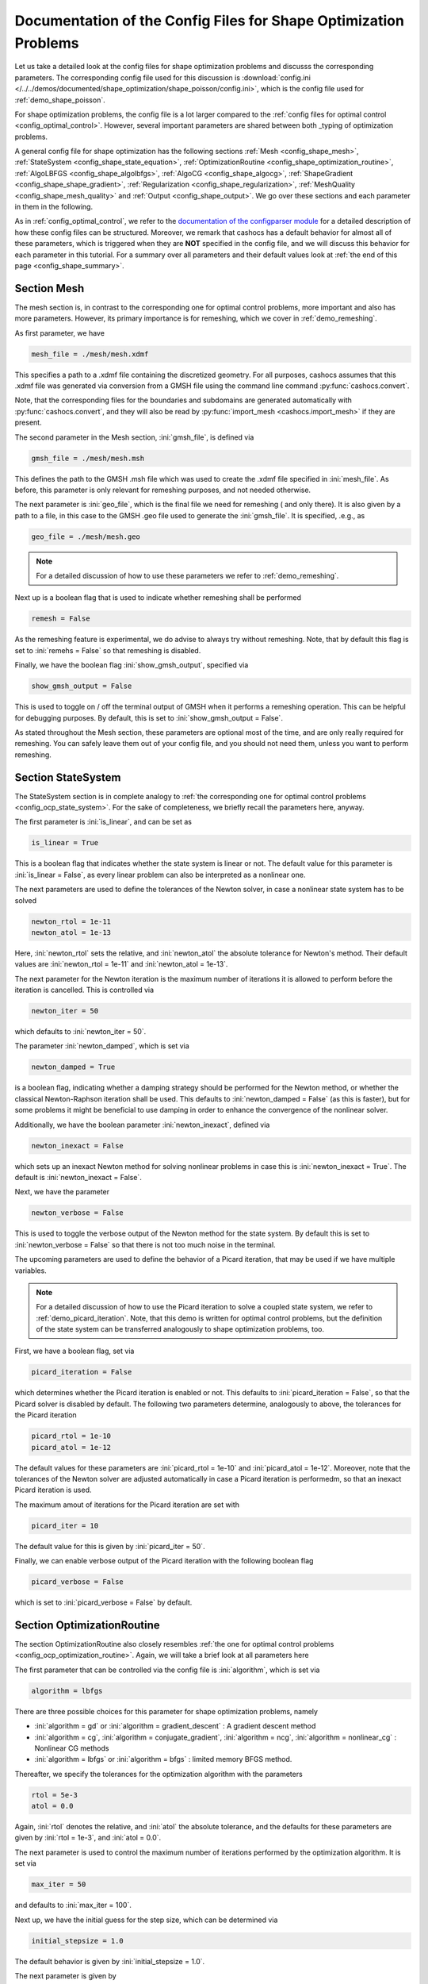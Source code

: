 .. _config_shape_optimization:

Documentation of the Config Files for Shape Optimization Problems
=================================================================

Let us take a detailed look at the config files for shape optimization problems and
discusss the corresponding parameters. The corresponding
config file used for this discussion is :download:`config.ini </../../demos/documented/shape_optimization/shape_poisson/config.ini>`,
which is the config file used for :ref:`demo_shape_poisson`.

For shape optimization problems, the config file is a lot larger compared to the :ref:`config files
for optimal control <config_optimal_control>`.
However, several important parameters are shared between both _typing of optimization
problems.

A general config file for shape optimization has the following sections
:ref:`Mesh <config_shape_mesh>`, :ref:`StateSystem <config_shape_state_equation>`,
:ref:`OptimizationRoutine <config_shape_optimization_routine>`, :ref:`AlgoLBFGS <config_shape_algolbfgs>`,
:ref:`AlgoCG <config_shape_algocg>`,
:ref:`ShapeGradient <config_shape_shape_gradient>`,
:ref:`Regularization <config_shape_regularization>`, :ref:`MeshQuality <config_shape_mesh_quality>`
and :ref:`Output <config_shape_output>`. We go over these
sections and each parameter in them in the following.

As in :ref:`config_optimal_control`, we refer to the `documentation of the
configparser module <https://docs.python.org/3/library/configparser.html>`_ for
a detailed description of how these config files can be structured. Moreover,
we remark that cashocs has a default behavior for almost all of these
parameters, which is triggered when they are **NOT** specified in the config file,
and we will discuss this behavior for each parameter in this tutorial. For a
summary over all parameters and their default values look at
:ref:`the end of this page <config_shape_summary>`.



.. _config_shape_mesh:

Section Mesh
------------

The mesh section is, in contrast to the corresponding one for optimal control problems,
more important and also has more parameters. However, its primary importance is for
remeshing, which we cover in :ref:`demo_remeshing`.

As first parameter, we have

.. code-block:: ini

    mesh_file = ./mesh/mesh.xdmf

This specifies a path to a .xdmf file containing the discretized geometry. For all purposes, cashocs assumes that this .xdmf file was generated via conversion from a
GMSH file using the command line command :py:func:`cashocs.convert`.

Note, that the corresponding files for the boundaries and subdomains are generated
automatically with :py:func:`cashocs.convert`, and they will also be read by :py:func:`import_mesh <cashocs.import_mesh>`
if they are present.


The second parameter in the Mesh section, :ini:`gmsh_file`, is defined via

.. code-block:: ini

    gmsh_file = ./mesh/mesh.msh

This defines the path to the GMSH .msh file which was used to create the .xdmf file
specified in :ini:`mesh_file`. As before, this parameter is only relevant for remeshing
purposes, and not needed otherwise.

The next parameter is :ini:`geo_file`, which is the final file we need for remeshing (
and only there). It is also given by a path to a file, in this case to the GMSH .geo
file used to generate the :ini:`gmsh_file`. It is specified, .e.g., as

.. code-block:: ini

    geo_file = ./mesh/mesh.geo

.. note::

    For a detailed discussion of how to use these parameters we refer to :ref:`demo_remeshing`.

Next up is a boolean flag that is used to indicate whether remeshing shall be performed

.. code-block:: ini

    remesh = False


As the remeshing feature is experimental, we do advise to always try without
remeshing. Note, that by default this flag is set to :ini:`remehs = False` so that remeshing is disabled.

Finally, we have the boolean flag :ini:`show_gmsh_output`, specified via

.. code-block:: ini

    show_gmsh_output = False

This is used to toggle on / off the terminal output of GMSH when it performs a
remeshing operation. This can be helpful for debugging purposes. By default, this
is set to :ini:`show_gmsh_output = False`.

As stated throughout the Mesh section, these parameters are optional most of the time,
and are only really required for remeshing. You can safely leave them out of your config file, and you should not need them, unless you want to perform remeshing.


.. _config_shape_state_equation:

Section StateSystem
---------------------

The StateSystem section is in complete analogy to :ref:`the corresponding one for optimal control problems <config_ocp_state_system>`. For the
sake of completeness, we briefly recall the parameters here, anyway.

The first parameter is :ini:`is_linear`, and can be set as

.. code-block:: ini

    is_linear = True

This is a boolean flag that indicates whether the state system is linear or not.
The default value for this parameter is :ini:`is_linear = False`, as every linear problem can also be
interpreted as a nonlinear one.

The next parameters are used to define the tolerances of the Newton solver, in
case a nonlinear state system has to be solved

.. code-block:: ini

    newton_rtol = 1e-11
    newton_atol = 1e-13


Here, :ini:`newton_rtol` sets the relative, and :ini:`newton_atol` the absolute tolerance
for Newton's method. Their default values are :ini:`newton_rtol = 1e-11` and
:ini:`newton_atol = 1e-13`.

The next parameter for the Newton iteration is the maximum number of iterations it
is allowed to perform before the iteration is cancelled. This is controlled via

.. code-block:: ini

    newton_iter = 50

which defaults to :ini:`newton_iter = 50`.

The parameter :ini:`newton_damped`, which is set via

.. code-block:: ini

    newton_damped = True

is a boolean flag, indicating whether a damping strategy should be performed for the
Newton method, or whether the classical Newton-Raphson iteration shall be used. This
defaults to :ini:`newton_damped = False` (as this is faster), but for some problems it might be beneficial to
use damping in order to enhance the convergence of the nonlinear solver.

Additionally, we have the boolean parameter :ini:`newton_inexact`, defined via

.. code-block:: ini

    newton_inexact = False

which sets up an inexact Newton method for solving nonlinear problems in case this is :ini:`newton_inexact = True`. The default is :ini:`newton_inexact = False`.

Next, we have the parameter

.. code-block:: ini

    newton_verbose = False

This is used to toggle the verbose output of the Newton method for the state system.
By default this is set to :ini:`newton_verbose = False` so that there is not too much noise in the terminal.


The upcoming parameters are used to define the behavior of a Picard iteration, that
may be used if we have multiple variables.

.. note::

    For a detailed discussion of how to use the Picard iteration to solve a coupled
    state system, we refer to :ref:`demo_picard_iteration`. Note, that this demo
    is written for optimal control problems, but the definition of the state system
    can be transferred analogously to shape optimization problems, too.

First, we have a boolean flag, set via

.. code-block:: ini

    picard_iteration = False

which determines whether the Picard iteration is enabled or not. This defaults
to :ini:`picard_iteration = False`, so that the Picard solver is disabled by default.
The following two parameters determine, analogously to above, the tolerances for the
Picard iteration

.. code-block:: ini

    picard_rtol = 1e-10
    picard_atol = 1e-12

The default values for these parameters are :ini:`picard_rtol = 1e-10` and
:ini:`picard_atol = 1e-12`. Moreover, note that the tolerances of the Newton solver are adjusted automatically in case
a Picard iteration is performedm, so that an inexact Picard iteration is used.

The maximum amout of iterations for the Picard iteration are set with

.. code-block:: ini

    picard_iter = 10

The default value for this is given by :ini:`picard_iter = 50`.

Finally, we can enable verbose output of the Picard iteration with the following
boolean flag

.. code-block:: ini

    picard_verbose = False

which is set to :ini:`picard_verbose = False` by default.


.. _config_shape_optimization_routine:

Section OptimizationRoutine
---------------------------

The section OptimizationRoutine also closely resembles :ref:`the one for optimal control
problems <config_ocp_optimization_routine>`. Again, we will take a brief look at all parameters here

The first parameter that can be controlled via the config file is :ini:`algorithm`, which is
set via

.. code-block:: ini

    algorithm = lbfgs

There are three possible choices for this parameter for shape optimization problems, namely

- :ini:`algorithm = gd` or :ini:`algorithm = gradient_descent` : A gradient descent method

- :ini:`algorithm = cg`, :ini:`algorithm = conjugate_gradient`, :ini:`algorithm = ncg`, :ini:`algorithm = nonlinear_cg` : Nonlinear CG methods

- :ini:`algorithm = lbfgs` or :ini:`algorithm = bfgs` : limited memory BFGS method.


Thereafter, we specify the tolerances for the optimization algorithm with the parameters

.. code-block:: ini

    rtol = 5e-3
    atol = 0.0

Again, :ini:`rtol` denotes the relative, and :ini:`atol` the absolute tolerance, and the
defaults for these parameters are given by :ini:`rtol = 1e-3`, and :ini:`atol = 0.0`.

The next parameter is used to control the maximum number of iterations performed by
the optimization algorithm. It is set via

.. code-block:: ini

    max_iter = 50

and defaults to :ini:`max_iter = 100`.

Next up, we have the initial guess for the step size, which can be determined via

.. code-block:: ini

    initial_stepsize = 1.0

The default behavior is given by :ini:`initial_stepsize = 1.0`.

The next parameter is given by

.. code-block:: ini

    safeguard_stepsize = True
    
This parameter can be used to activate safeguarding of the initial stepsize for line search methods. This helps
to choose an apropriate stepsize for the initial iteration even if the problem is poorly scaled. 

The upcoming parameters are used for the Armijo rule

.. code-block:: ini

    epsilon_armijo = 1e-4
    beta_armijo = 2

They are used to verify that the condition

.. math:: J((I + t \mathcal{V})\Omega) \leq J(\Omega) + \varepsilon_{\text{Armijo}}\ t\ dJ(\Omega)[\mathcal{V}]

holds, and if this is not satisfied, the stepsize is updated via :math:`t = \frac{t}{\beta_{\text{Armijo}}}`.
As default values for these parameters we use :ini:`epsilon_armijo = 1e-4` as well
as :ini:`beta_armijo = 2`.

Next, we have a set of two parameters which detail the methods used for computing gradients in cashocs.
These parameters are

.. code-block:: ini

    gradient_method = direct
    
as well as

.. code-block:: ini

    gradient_tol = 1e-9

The first parameter, :ini:`gradient_method` can be either :ini:`gradient_method = direct` or :ini:`gradient_method = iterative`. In the former case, a
direct solver is used to compute the gradient (using a Riesz projection) and in the latter case, an
iterative solver is used to do so. In case we have :ini:`gradient_method = iterative`, the parameter 
:ini:`gradient_tol` is used to specify the (relative) tolerance for the iterative solver, in the other case 
the parameter is not used.

The following parameter, :ini:`soft_exit`, is a boolean flag which determines how
the optimization algorithm is terminated in case it does not converge. If :ini:`soft_exit = True`, then an
error message is printed, but code after the :py:meth:`solve <cashocs.ShapeOptimizationProblem.solve>` call of the
optimization problem will still be executed. However, when :ini:`soft_exit = False`, cashocs
raises an exception and terminates. This is set via 

.. code-block:: ini

    soft_exit = False

and is set to :ini:`soft_exit = False` by default.


.. _config_sop_linesearch:

Section LineSearch
------------------

In this section, parameters regarding the line search can be specified. The type of the line search can be chosen via the parameter

.. code-block:: ini

    method = armijo
    
Possible options are :ini:`method = armijo`, which performs a simple backtracking line search based on the armijo rule with fixed steps (think of halving the stepsize in each iteration), and :ini:`method = polynomial`, which uses polynomial models of the cost functional restricted to the line to generate "better" guesses for the stepsize. The default is :ini:`method = armijo`. 

The next parameter, :ini:`polynomial_model`, specifies, which type of polynomials are used to generate new trial stepsizes. It is set via

.. code-block:: ini

    polynomial_model = cubic
    
The parameter can either be :ini:`polynomial_model = quadratic` or :ini:`polynomial_model = cubic`. If this is :ini:`polynomial_model = quadratic`, a quadratic interpolation polynomial along the search direction is generated and this is minimized analytically to generate a new trial stepsize. Here, only the current function value, the direction derivative of the cost functional in direction of the search direction, and the most recent trial stepsize are used to generate the polynomial. In case that :ini:`polynomial_model = cubic`, the last two trial stepsizes (when available) are used in addition to the current cost functional value and the directional derivative, to generate a cubic model of the one-dimensional cost functional, which is then minimized to compute a new trial stepsize.

For the polynomial models, we also have a safeguarding procedure, which ensures that trial stepsizes cannot be chosen too large or too small, and which can be configured with the following two parameters. The trial stepsizes generate by the polynomial models are projected to the interval :math:`[\beta_{low} \alpha, \beta_{high} \alpha]`, where :math:`\alpha` is the previous trial stepsize and :math:`\beta_{low}, \beta_{high}` are factors which can be set via the parameters :ini:`factor_low` and :ini:`factor_high`. In the config file, this can look like this

.. code-block:: ini

    factor_high = 0.5
    factor_low = 0.1

and the values specified here are also the default values for these parameters.

Finally, we have the parameter

.. code-block:: ini

    fail_if_not_converged = False

which determines, whether the line search is terminated if the state system cannot be solved at the current iterate. If this is :ini:`fail_if_not_converged = True`, then an exception is raised. Otherwise, the iterate is counted as having too high of a function value and the stepsize is "halved" and a new iterate is formed.

.. _config_shape_algolbfgs:

Section AlgoLBFGS
-----------------

Next, we discuss the parameters relevant for the limited memory BFGS method. For details
regarding this method, we refer to `Schulz, Siebenborn, and Welker, Efficient PDE Constrained Shape Optimization Based on Steklov-Poincaré-Type Metrics
<https://doi.org/10.1137/15M1029369>`_, where the methods are introduced.

The first parameter, :ini:`bfgs_memory_size`, determines how large the storage of the BFGS method is. It is set via

.. code-block:: ini

    bfgs_memory_size = 3

Usually, a higher storage leads to a better Hessian approximation, and thus to faster
convergence. However, this also leads to an increased memory usage. Typically, values
below 5 already work very well. The default is :ini:`bfgs_memory_size = 5`.

The other parameter for the BFGS method is

.. code-block:: ini

    use_bfgs_scaling = True

This determines, whether one should use a scaling of the initial Hessian approximation
(see `Nocedal and Wright, Numerical Optimization <https://doi.org/10.1007/978-0-387-40065-5>`_).
This is usually very beneficial and should be kept enabled (which is the default).

Third, we have the parameter :ini:`bfgs_periodic_restart`, which is set in the line

.. code-block:: ini

    bfgs_periodic_restart = 0
   
This is a non-negative integer value, which indicates the number of BFGS iterations, before a reinitialization takes place. In case that this is :ini:`bfgs_periodic_restart = 0` (which is the default), no restarts are performed. 

Finally, we have the parameter :ini:`damped`, which can be set with

.. code-block:: ini

    damped = False

This parameter is a boolean flag, which indicates whether Powell's damping (on H) should be used or not. This is useful, when the curvature condition is not satisfied and (without damping) a restart would be required. The default is :ini:`damped = False`.

.. _config_shape_algocg:

Section AlgoCG
--------------

The following parameters are used to define the behavior of the nonlinear conjugate
gradient methods for shape optimization. For more details on this, we refer to the
preprint `Blauth, Nonlinear Conjugate Gradient Methods for PDE Constrained Shape
Optimization Based on Steklov-Poincaré-Type Metrics <https://arxiv.org/abs/2007.12891>`_.

First, we define which nonlinear CG method is used by

.. code-block:: ini

    cg_method = DY

Available options are

- :ini:`cg_method = FR` : The Fletcher-Reeves method

- :ini:`cg_method = PR` : The Polak-Ribiere method

- :ini:`cg_method = HS` : The Hestenes-Stiefel method

- :ini:`cg_method = DY` : The Dai-Yuan method

- :ini:`cg_method = HZ` : The Hager-Zhang method

The default value is :ini:`cg_method = FR`. As for optimal control problems, the subsequent parameters are used to define the
restart behavior of the nonlinear CG methods. First, we have

.. code-block:: ini

    cg_periodic_restart = False

This boolean flag en- or disables that the NCG methods are restarted after a fixed
amount of iterations, which is specified via

.. code-block:: ini

    cg_periodic_its = 5

i.e., if :ini:`cg_periodic_restart = True` and :ini:`cg_periodic_its = n`, then the NCG method
is restarted every :math:`n` iterations. The default behavior is given by
:ini:`cg_periodic_restart = False` and :ini:`cg_periodic_its = 10`.

Alternatively, there also exists a relative restart criterion (see `Nocedal and Wright,
Numerical Optimization <https://doi.org/10.1007/978-0-387-40065-5>`_), which can be enabled
via the boolean flag :ini:`cg_relative_restart`, which is defined in the line

.. code-block:: ini

    cg_relative_restart = False

and the corresponding restart tolerance is set in

.. code-block:: ini

    cg_restart_tol = 0.5

Note, that :ini:`cg_restart_tol` should be in :math:`(0, 1)`. If two subsequent
gradients generated by the nonlinear CG method are not "sufficiently
orthogonal", the method is restarted with a gradient step. The default behavior
is given by :ini:`cg_relative_restart = False` and :ini:`cg_restart_tol = 0.25`.

.. _config_shape_shape_gradient:

Section ShapeGradient
---------------------

After we have specified the behavior of the solution algorithm, this section
is used to specify parameters relevant to the computation of the shape gradient.
Note, that by shape gradient we refer to the following object.

Let :math:`\mathcal{S} \subset \{ \Omega \;\vert\; \Omega \subset \mathbb{R}^d \}` be a
subset of the power set of :math:`\mathbb{R}^d`. Let :math:`J` be a shape differentiable functional
:math:`J \colon \mathcal{S} \to \mathbb{R}` with shape derivative :math:`dJ(\Omega)[\mathcal{V}]`.
Moreover, let :math:`a \colon H \times H \to \mathbb{R}` be a symmetric, continuous, and
coercive bilinear form on the Hilbert space :math:`H`.
Then, the shape gradient :math:`\mathcal{G}` of :math:`J` (w.r.t. :math:`a`) is defined as the solution of the
problem

.. math::

    \text{Find } \mathcal{G} \in H \text{ such that } \\
    \quad a(\mathcal{G}, \mathcal{V}) = dJ(\Omega)[\mathcal{V}].


For PDE constrained shape optimization, it is common to use a bilinear form based on
the linear elasticity equations, which enables smooth mesh deformations. This bilinear
form is given as follows, in a general form, that is also implemented in cashocs

.. math::

    a \colon H \times H; \quad a(\mathcal{W}, \mathcal{V}) = \int_\Omega
    2 \mu \left( \varepsilon(\mathcal{W}) : \varepsilon(\mathcal{V}) \right) + \lambda \left( \text{div}(\mathcal{W}) \text{div}(\mathcal{V}) \right) + \delta \left( V \cdot W \right) \text{ d}x,

where :math:`H` is some suitable subspace of :math:`H^1(\Omega)^d` and :math:`\varepsilon(\mathcal{V}) = \frac{1}{2}(D\mathcal{V} + D\mathcal{V}^\top)`
is the symmetric part of the Jacobian.
The subspace property is needed
to include certain geometrical constraints of the shape optimization problem, which fix
certain boundaries, into the shape gradient. For a detailed description of this
setting we refer to the preprint `Blauth, Nonlinear Conjugate Gradient Methods for PDE
Constrained Shape Optimization Based on Steklov-Poincaré-Type Metrics <https://arxiv.org/abs/2007.12891>`_.
Moreover, we note that for the second Lamé parameter :math:`\mu`, cashocs implements
an idea from `Schulz and Siebenborn, Computational Comparison of Surface Metric for PDE Constrained Shape Optimization
<https://doi.org/10.1515/cmam-2016-0009>`_: There, it is proposed to compute :math:`\mu`
as the solution of the Laplace problem

.. math::
    \begin{alignedat}{2}
        - \Delta \mu &= 0 \quad &&\text{ in } \Omega, \\
        \mu &= \mu_\text{def} \quad &&\text{ on } \Gamma^\text{def},\\
        \mu &= \mu_\text{fix} \quad &&\text{ on } \Gamma^\text{fix}.\\
    \end{alignedat}

This allows to give the deformable and fixed boundaries a different stiffness,
which is then smoothly extended into the interior of the domain. Moreover, they
propose to use the solution of this Laplace equation directly for 2D problems,
and to use :math:`\sqrt{\mu}` for 3D problems.

Moreover, let us take a look at the possible _typing of boundaries that can be used
with cashocs. In principle, there exist
two _typing: deformable and fixed boundaries. On fixed boundaries, we
impose homogeneous Dirichlet boundary conditions for the shape gradient, so that
these are not moved under the corresponding deformation. In cashocs, we define what boundaries
are fixed and deformable via their markers, which are either defined in the
corresponding python script, or in the GMSH file, if such a mesh is imported.

The config file for :ref:`demo_shape_poisson` defines the deformable boundaries
with the command 

.. code-block:: ini

    shape_bdry_def = [1]

.. note::

    Remember, that in :ref:`demo_shape_poisson`, we defined :python:`boundaries` with the commands

    .. code-block:: ini

        boundary = CompiledSubDomain('on_boundary')
        boundaries = MeshFunction('size_t', mesh, dim=1)
        boundary.mark(boundaries, 1)

    Hence, we see that the marker :python:`1` corresponds to the entire boundary, so that this
    is set to being deformable through the config.

As we do not have a fixed boundary for this problem, the corresponding list
for the fixed boundaries is empty 

.. code-block:: ini

    shape_bdry_fix = []

Note, that cashocs also gives you the possibility of defining partially constrainted
boundaries, where only one axial component is fixed, whereas the other two are
not. These are defined in 

.. code-block:: ini

    shape_bdry_fix_x = []
    shape_bdry_fix_y = []
    shape_bdry_fix_z = []

For these, we have that :ini:`shape_bdry_fix_x` is a list of all markers whose corresponding
boundaries should not be deformable in x-direction, but can be deformed in the y-
and z-directions. Of course you can constrain a boundary to be only variable in a
single direction by adding the markers to the remaining lists.

Furthermore, we have the parameter :ini:`fixed_dimensions`, which enables us to restrict the shape gradient to specific dimensions. It is set via 

.. code-block:: ini

    fixed_dimensions = []

In case :ini:`fixed_dimensions = []`, there is no restriction on the shape gradient. However, if :ini:`fixed_dimensions = [i]`, then the i-th component of the shape gradient is set to 0, so that we have no deformation in the i-th coordinate direction. For example, if :ini:`fixed_dimensions = [0, 2]`, we only have a deformation in the :math:`y`-component of the mesh. The default is :ini:`fixed_dimensions = []`.

The next parameter is specified via

.. code-block:: ini

    use_pull_back = True

This parameter is used to determine, whether the material derivative should
be computed for objects that are not state or adjoint variables. This is
enabled by default.

.. warning::

    This parameter should always be set to :ini:`use_pull_back = True`, otherwise the shape derivative might
    be wrong. Only disable it when you are sure what you are doing.

    Furthermore, note that the material derivative computation is only correct,
    as long as no differential operators act on objects that are not state or
    adjoint variables. However, this should only be a minor restriction and not
    relevant for almost all problems.

.. note::

    See :ref:`demo_inverse_tomography` for a case, where we use
    :ini:`use_pull_back = False`.

The next parameters determine the coefficients of the bilinear form :math:`a`.
First, we have the first Lamé parameter :math:`\lambda`, which is set via 

.. code-block:: ini

    lambda_lame = 1.428571428571429

The default value for this is :ini:`lambda_lame = 0.0`.

Next, we specify the damping parameter :math:`\delta` with the line

.. code-block:: ini

    damping_factor = 0.2

The default for this is :ini:`damping_factor = 0.0`.

.. note::

    As the default value for the damping factor is :ini:`damping_factor = 0.0`, this
    should be set to a positive value in case the entire boundary of a problem
    is deformable. Otherwise, the Riesz identification problem for the shape
    gradient is not well-posed.

Finally, we define the values for :math:`\mu_\text{def}` and :math:`\mu_\text{fix}`
via

.. code-block:: ini

    mu_fix = 0.35714285714285715
    mu_def = 0.35714285714285715

The default behavior is given by :ini:`mu_fix = 1.0` and :ini:`mu_def = 1.0`.

The parameter :ini:`use_sqrt_mu` is a boolean flag, which switches between using
:math:`\mu` and :math:`\sqrt{\mu}` as the stiffness for the linear elasticity
equations, as discussed above. This is set via 

.. code-block:: ini

    use_sqrt_mu = False

and the default value is :ini:`use_sqrt_mu = False`.

The next line in the config file is

.. code-block:: ini

    inhomogeneous = False

This determines, whether an inhomogeneous linear elasticity equation is used to
project the shape gradient. This scales the parameters :math:`\mu, \lambda` and
:math:`\delta` by :math:`\frac{1}{\text{vol}}`, where :math:`\text{vol}` is the
volume of the current element (during assembly). This means, that smaller elements
get a higher stiffness, so that the deformation takes place in the larger elements,
which can handle larger deformations without reducing their quality too much. For
more details on this approach, we refer to the paper `Blauth, Leithäuser, and Pinnau,
Model Hierarchy for the Shape Optimization of a Microchannel Cooling System
<https://doi.org/10.1002/zamm.202000166>`_.

Moreover, the parameter 

.. code-block:: ini

    update_inhomogeneous = False

can be used to update the local mesh size after each mesh deformation, in case this is :ini:`update_inhomogeneous = True`, so that elements which become smaller also obtain a higher stiffness and vice versa. The default is :ini:`update_inhomogeneous = False`.

For the inhomogeneous mesh stiffness, we also have the parameter :ini:`inhomogeneous_exponent`, which is specified via

.. code-block:: ini

    inhomogeneous_exponent = 1.0

This parameter can be used to specify an exponent for the inhomogeneous mesh stiffness, so that the parameters
:math:`\mu, \lambda` and :math:`\delta` are scaled by :math:`\left( \frac{1}{\text{vol}} \right)^p`, where
:math:`p` is specified in :ini:`inhomogeneous_exponent`. The default for this parameter is :ini:`inhomogeneous_exponent = 1.0`.

There is also a different possibility to define the stiffness parameter :math:`\mu`
using cashocs, namely to define :math:`\mu` in terms of how close a point of the
computational domain is to a boundary. In the following we will explain this
alternative way of defining :math:`\mu`.
To do so, we must first set the boolean parameter

.. code-block:: ini

    use_distance_mu = True

which enables this formulation and deactivates the previous one. Note that by default,
the value is :ini:`use_distance_mu = False`. Next, we have the parameters :ini:`dist_min`, :ini:`dist_max`,
:ini:`mu_min` and :ini:`mu_max`. These do the following: If the distance to the boundary is
smaller than :ini:`dist_min`, the value of :math:`\mu` is set to :ini:`mu_min`, and if the distance
to the boundary is larger than :ini:`dist_max`, :math:`\mu` is set to :ini:`mu_max`. If the distance
to the boundary is between :ini:`dist_min` and :ini:`dist_max`, the value of :math:`\mu` is
interpolated between :ini:`mu_min` and :ini:`mu_max`. The type of this interpolation is
determined by the parameter 

.. code-block:: ini

    smooth_mu = True

If this parameter is set to :ini:`smooth_mu = True`, then a smooth, cubic polynomial is used to
interplate between :ini:`mu_min` and :ini:`mu_max`, which yields a continuously differentiable
:math:`\mu`. If this is set to :ini:`smooth_mu = False`, then a linear interpolation is used, which only yields
a continuous :math:`\mu`. The default for this parameter is :ini:`smooth_mu = False`.

Finally, we can specify which boundaries we want to incorporate when computing the
distance. To do so, we can specify a list of indices which contain the boundary
markers in the parameter

.. code-block:: ini

    boundaries_dist = [1,2,3]

This means, that only boundaries marked with 1, 2, and 3 are considered for computing
the distance, and all others are ignored. The default behavior is that all (outer) boundaries
are considered.

There is also another possibility to compute the shape gradient in cashocs, namely using the :math:`p`-Laplacian, as proposed by `Müller, Kühl, Siebenborn, Deckelnick, Hinze, and Rung <https://doi.org/10.1007/s00158-021-03030-x>`_. In order to do so, we have the following line

.. code-block:: ini

   use_p_laplacian = False

If this is set to :ini:`use_p_laplacian = True`, the :math:`p`-Laplacian is used to compute the shape gradient, as explained in :ref:`demo_p_laplacian`. However, by default this is disabled.
The value of :math:`p` which is then used is defined in the next line

.. code-block:: ini

    p_laplacian_power = 6

which defaults to :ini:`p_laplacian_power = 2`, whenever the parameter is not defined. The higher :math:`p` is chosen, the better the numerical are expected to be, but the numerical solution of the problem becomes more involved.

Finally, there is the possibility to use a stabilized weak form for the :math:`p`-Laplacian operator, where the stabilization parameter can be defined in the line

.. code-block:: ini

    p_laplacian_stabilization = 0.0

The default value of this parameter is :ini:`p_laplacian_stabilization = 0.0`. Note, that the parameter should be chosen comparatively small, i.e., significantly smaller than 1.

Moreover, we have the parameter :ini:`degree_estimation` which is specified via

.. code-block:: ini

    degree_estimation = True

This parameter enables cashocs' default estimation of the quadrature degree for the shape derivative. If this is set to `False`, an error related to FEniCS may occur - so this should be always enabled.

Next, we have the parameter :ini:`global_deformation` which is set via the line

.. code-block:: ini

    global_deformation = False

If this is set to `True`, cashocs computes the deformation from the initial to the optimized mesh (even when remeshing has been performed). This can, however, lead to some unexpected errors with PETSc, so this should be used with care.

We have the parameter :ini:`test_for_intersections`, which is specified via

.. code-block:: ini

    test_for_intersections = True

If this parameter is set to `True`, cashocs will check the deformed meshes for (self) intersections, which would generate non-physical geometries and reject them - so that all generated designs are physically meaningful. This should not be set to `False`.


.. _config_shape_regularization:

Section Regularization
----------------------

In this section, the parameters for shape regularizations are specified. For a
detailed discussion of their usage, we refer to :ref:`demo_regularization`.

First, we have the parameters :ini:`factor_volume` and :ini:`target_volume`. These are set
via the lines

.. code-block:: ini

    factor_volume = 0.0
    target_volume = 3.14

They are used to implement the (target) volume regularization term

.. math::

    \frac{\mu_\text{vol}}{2} \left( \int_{\Omega} 1 \text{ d}x - \text{vol}_\text{des} \right)^2

Here, :math:`\mu_\text{vol}` is specified via :ini:`factor_volume`, and :math:`\text{vol}_\text{des}`
is the target volume, specified via :ini:`target_volume`. The default behavior is
:ini:`factor_volume = 0.0` and :ini:`target_volume = 0.0`, so that we do not have
a volume regularization.

The next line, i.e.,

.. code-block:: ini

    use_initial_volume = True

determines the boolean flag :ini:`use_initial_volume`. If this is set to :ini:`use_initial_volume = True`,
then not the value given in :ini:`target_volume` is used, but instead the
volume of the initial geometry is used for :math:`\text{vol}_\text{des}`.

For the next two _typing of regularization, namely the (target) surface and (target)
barycenter regularization, the syntax for specifying the parameters is completely
analogous. For the (target) surface regularization we have

.. code-block:: ini

    factor_surface = 0.0
    target_surface = 1.0

These parameter are used to implement the regularization term

.. math::

    \frac{\mu_\text{surf}}{2} \left( \int_{\Gamma} 1 \text{ d}s - \text{surf}_\text{des} \right)^2

Here, :math:`\mu_\text{surf}` is determined via :ini:`factor_surface`, and
:math:`\text{surf}_\text{des}` is determined via :ini:`target_surface`. The default
values are given by :ini:`factor_surface = 0.0` and :ini:`target_surface = 0.0`.

As for the volume regularization, the parameter

.. code-block:: ini

    use_initial_surface = True

determines whether the target surface area is specified via :ini:`target_surface`
or if the surface area of the initial geometry should be used instead. The default
behavior is given by :ini:`use_initial_surface = False`.

Next, we have the curvature regularization, which is controlled by the parameter

.. code-block:: ini

    factor_curvature = 0.0

This is used to determine the size of :math:`\mu_\text{curv}` in the regularization
term

.. math::

    \frac{\mu_\text{curv}}{2} \int_{\Gamma} \kappa^2 \text{ d}s,

where :math:`\kappa` denotes the mean curvature. This regularization term can be
used to generate more smooth boundaries and to prevent kinks from occurring.

Finally, we have the (target) barycenter regularization. This is specified via
the parameters

.. code-block:: ini

    factor_barycenter = 0.0
    target_barycenter = [0.0, 0.0, 0.0]

and implements the term

.. math::

    \frac{\mu_\text{bary}}{2} \left\lvert \frac{1}{\text{vol}(\Omega)} \int_\Omega x \text{ d}x - \text{bary}_\text{des} \right\rvert^2

The default behavior is given by :ini:`factor_barycenter = 0.0` and :ini:`target_barycenter = [0,0,0]`,
so that we do not have a barycenter regularization.

The flag

.. code-block:: ini

    use_initial_barycenter = True

again determines, whether :math:`\text{bary}_\text{des}` is determined via :ini:`target_barycenter`
or if the barycenter of the initial geometry should be used instead. The default behavior
is given by :ini:`use_initial_barycenter = False`.

.. hint::

    The object :ini:`target_barycenter` has to be a list. For 2D problems it is also
    sufficient, if the list only has two entries, for the :math:`x` and :math:`y`
    barycenters.

Finally, we have the parameter :ini:`use_relative_scaling` which is set in the line 

.. code-block:: ini

    use_relative_scaling = False

This boolean flag does the following. For some regularization term :math:`J_\text{reg}(\Omega)` with corresponding
factor :math:`\mu` (as defined above), the default behavior is given by :ini:`use_relative_scaling = False`
adds the term :math:`\mu J_\text{reg}(\Omega)` to the cost functional, so that the
factor specified in the configuration file is actually used as the factor for the regularization term.
In case :ini:`use_relative_scaling = True`, the behavior is different, and the following term is
added to the cost functional: :math:`\frac{\mu}{\left\lvert J_\text{reg}(\Omega_0) \right\rvert} J_\text{reg}(\Omega)`,
where :math:`\Omega_0` is the initial guess for the geometry. In particular, this means
that the magnitude of the regularization term is equal to :math:`\mu` on the initial geometry.
This allows a detailed weighting of multiple regularization terms, which is particularly
useful in case the cost functional is also scaled (see :ref:`demo_scaling`).

.. _config_shape_mesh_quality:

Section MeshQuality
-------------------

This section details the parameters that influence the quality of the
computational mesh. First, we have the lines

.. code-block:: ini

    volume_change = inf
    angle_change = inf

These parameters are used to specify how much the volume and the angles, respectively,
of the mesh elements are allowed to change in a single transformation. In particular,
they implement the following criteria (see `Etling, Herzog, Loayza, Wachsmuth,
First and Second Order Shape Optimization Based on Restricted Mesh Deformations
<https://doi.org/10.1137/19M1241465>`_)

.. math::

    \frac{1}{\alpha} &\leq \det\left( \text{id} + D\mathcal{V} \right) \leq \alpha \\
    \left\lvert\left\lvert D\mathcal{V} \right\rvert\right\rvert_{F} &\leq \beta.

Here, :math:`\alpha` corresponds to :ini:`volume_change` and :math:`\beta` corresponds
to :ini:`angle_change`, and :math:`\mathcal{V}` is the deformation. The default behavior
is given by :ini:`volume_change = inf` and :ini:`angle_change = inf`, so that no restrictions
are posed. Note, that, e.g., `Etling, Herzog, Loayza, Wachsmuth,
First and Second Order Shape Optimization Based on Restricted Mesh Deformations
<https://doi.org/10.1137/19M1241465>`_ use the values :ini:`volume_change = 2.0` and
:ini:`angle_change = 0.3`.

The next two parameters are given byx

.. code-block:: ini

    tol_lower = 0.0
    tol_upper = 1e-15

These parameters specify a kind of interval for the mesh quality. In particular,
we have the following situation (note that the mesh quality is always an element
in :math:`[0,1]`):

- If the mesh quality is in :math:`[\texttt{tol upper}, 1]`, the mesh is assumed
  to be "good", so that finite element solutions of the corresponding PDEs are
  sensible and not influenced by the mesh quality or discretization artifacts.

- If the mesh quality is in :math:`[\texttt{tol lower}, \texttt{tol upper}]`, a
  kind of breaking point is reached. Here, it is assumed that the mesh is sufficiently
  good so that the solution of the state system is still possible. However, a mesh
  whose quality is in this interval should not be used anymore to compute the solution
  of the adjoint system or to compute the shape gradient, as the quality is too poor
  for this purpose. Usually, this means that the algorithm is terminated, unless remeshing
  is enabled. In the latter case, remeshing is performed.

- If the mesh quality is in the interval :math:`[0, \texttt{tol lower}]`, the mesh
  quality is assumed to be so poor, that even the solution of the state system
  is not possible anymore. In practice, this can only happen during the Armijo line
  search. Thanks to our previous considerations, we also know that the mesh, that is
  to be deformed, has at least a quality of :ini:`tol_lupper`, so that this quality
  might be reached again, if the step size is just decreased sufficiently often.
  This way, it is ensured that the state system is only solved when the mesh quality
  is larger than :ini:`tol_lower`, so that the corresponding cost functional value is
  reasonable.

The default behavior is given by :ini:`tol_lower = 0.0` and :ini:`tol_upper = 1e-15`,
so that there are basically no requirements on the mesh quality.

Finally, the upcoming two parameters specify how exactly the mesh quality is measured.
The first one is

.. code-block:: ini

    measure = condition_number

and determines one of the four mesh quality criteria, as defined in :py:class:`MeshQuality <cashocs.MeshQuality>`.
Available options are

- :ini:`measure = skewness`
- :ini:`measure = maximum_angle`
- :ini:`measure = radius_ratios`
- :ini:`measure = condition_number`

(see :py:class:`MeshQuality <cashocs.MeshQuality>` for a detailed description).
The default value is given by :ini:`measure = skewness`.

The parameter :ini:`type` determines, whether the minimum quality over all
elements (:ini:`type = min`) or the average quality over all elements (:ini:`type = avg`)
shall be used. This is set via 

.. code-block:: ini

    type = min

and defaults to :ini:`type = min`.

Finally, we have the parameter :ini:`remesh_iter` in which the user can specify after how many iterations a remeshing should be performed. It is given by

.. code-block:: ini

    remesh_iter = 0

where :ini:`remesh_iter = 0` means that no automatic remeshing is performed (this is the default), and :ini:`remesh_iter = n` means that remeshing is performed after each `n` iterations. Note that to use this parameter and avoid unexpected results, it might be beneficial to the the lower and upper mesh quality tolerances to a low value, so that the "quality based remeshing" does not interfere with the "iteration based remeshing", but both can be used in combination.

.. _config_shape_output:

Section Output
--------------

In this section, the parameters for the output of the algorithm, either in the terminal
or as files, are specified. First, we have the parameter :ini:`verbose`. This is used to toggle the output of the
optimization algorithm. It defaults to :ini:`verbose = True` and is controlled via

.. code-block:: ini

    verbose = True

The parameter :ini:`save_results` is a boolean flag, which determines whether a history
of the optimization algorithm, including cost functional value, gradient norm, accepted
step sizes, and mesh quality, shall be saved to a .json file. This defaults to :ini:`save_results = True`,
and can be set with

.. code-block:: ini

    save_results = False

Moreover, we define the parameter :ini:`save_txt`

.. code-block:: ini

	save_txt = False

This saves the output of the optimization, which is usually shown in the terminal,
to a .txt file, which is human-readable.

The next line in the config file is

.. code-block:: ini

    save_state = False

Here, the parameter :ini:`save_state` is set. This is a boolean flag, which can be set to
:ini:`save_state = True` to enable that cashocs generates .xdmf files for the state variables for each iteration the optimization algorithm performs. These are great for visualizing the
steps done by the optimization algorithm, but also need some disc space, so that they are disabled by default.
Note, that for visualizing these files, you need `Paraview <https://www.paraview.org/>`_.

The next parameter, :ini:`save_adjoint` works analogously, and is given in the line

.. code-block:: ini

    save_adjoint = False

If this is set to True, cashocs generates .xdmf files for the adjoint variables in each iteration of the optimization algorithm.
Its main purpose is for debugging.

The next parameter is given by :ini:`save_gradient`, which is given in the line

.. code-block:: ini

    save_gradient = False

This boolean flag ensures that a paraview with the computed shape gradient is saved in ``result_dir/xdmf``. The main purpose of this is for debugging.

Moreover, we also have the parameter :ini:`save_mesh` that is set via

.. code-block:: ini

    save_mesh = False

This is used to save the optimized geometry to a GMSH file. The default behavior
is given by :ini:`save_mesh = False`. Note, that this is only
possible if the input mesh was already generated by GMSH, and specified in :ref:`the Mesh
section of the config file <config_shape_mesh>`. For any other meshes, the underlying mesh is also saved in
the .xdmf files, so that you can at least always visualize the optimized geometry.

In the end, we also have, like for optimal control problems, a parameter that specifies
where the output is placed, again named :ini:`result_dir`, which is given in the config file
in the line 

.. code-block:: ini

    result_dir = ./results

As before, this is either a relative or absolute path to the directory where the
results should be placed.

The parameter :ini:`precision`, which is set via

.. code-block:: ini

    precision = 3

is an integer parameter which determines how many significant digits are printed in the output to the console and / or the result file.

Moreover, we have the parameter :ini:`time_suffix`, which adds a suffix to the result directory based on the current time. It is controlled by the line

.. code-block:: ini

	time_suffix = False



.. _config_shape_summary:

Summary
-------

Finally, an overview over all parameters and their default values can be found
in the following.


[Mesh]
******

.. list-table::
    :header-rows: 1

    * - Parameter = Default value
      - Remarks
    * - :ini:`mesh_file`
      - Only needed for remeshing
    * - :ini:`gmsh_file`
      - Only needed for remeshing
    * - :ini:`geo_file`
      - Only needed for remeshing
    * - :ini:`remesh = False`
      - if :ini:`remesh = True`, remeshing is enabled; this feature is experimental, use with care
    * - :ini:`show_gmsh_output = False`
      - if :ini:`show_gmsh_output = True`, shows the output of GMSH during remeshing in the console



[StateSystem]
*************

.. list-table::
    :header-rows: 1

    * - Parameter = Default value
      - Remarks
    * - :ini:`is_linear = False`
      - using :ini:`is_linear = True` gives an error for nonlinear problems
    * - :ini:`newton_rtol = 1e-11`
      - relative tolerance for Newton's method
    * - :ini:`newton_atol = 1e-13`
      - absolute tolerance for Newton's method
    * - :ini:`newton_iter = 50`
      - maximum iterations for Newton's method
    * - :ini:`newton_damped = False`
      - if :ini:`newton_damped = True`, damping is enabled
    * - :ini:`newton_inexact = False`
      - if :ini:`newton_inexact = True`, an inexact Newton's method is used
    * - :ini:`newton_verbose = False`
      - :ini:`newton_verbose = True` enables verbose output of Newton's method
    * - :ini:`picard_iteration = False`
      - :ini:`picard_iteration = True` enables Picard iteration; only has an effect for multiple
        variables
    * - :ini:`picard_rtol = 1e-10`
      - relative tolerance for Picard iteration
    * - :ini:`picard_atol = 1e-12`
      - absolute tolerance for Picard iteration
    * - :ini:`picard_iter = 50`
      - maximum iterations for Picard iteration
    * - :ini:`picard_verbose = False`
      - :ini:`picard_verbose = True` enables verbose output of Picard iteration


[OptimizationRoutine]
*********************

.. list-table::
  :header-rows: 1

  * - Parameter = Default value
    - Remarks
  * - :ini:`algorithm`
    - has to be specified by the user; see :py:meth:`solve <cashocs.OptimalControlProblem.solve>`
  * - :ini:`rtol = 1e-3`
    - relative tolerance for the optimization algorithm
  * - :ini:`atol = 0.0`
    - absolute tolerance for the optimization algorithm
  * - :ini:`max_iter = 100`
    - maximum iterations for the optimization algorithm
  * - :ini:`gradient_method = direct`
    - specifies the solver for computing the gradient, can be either :ini:`gradient_method = direct` or :ini:`gradient_method = iterative`
  * - :ini:`gradient_tol = 1e-9`
    - the relative tolerance in case an iterative solver is used to compute the gradient.
  * - :ini:`soft_exit = False`
    - if :ini:`soft_exit = True`, the optimization algorithm does not raise an exception if
      it did not converge

      
[LineSearch]
************

.. list-table::
    :header-rows: 1
    
    * - Parameter = Default value
      - Remarks
    * - :ini:`method = armijo`
      - :ini:`method = armijo` is a simple backtracking line search, whereas :ini:`method = polynomial` uses polynomial models to compute trial stepsizes.
    * - :ini:`initial_stepsize = 1.0`
      - initial stepsize for the first iteration in the Armijo rule
    * - :ini:`epsilon_armijo = 1e-4`
      -
    * - :ini:`beta_armijo = 2.0`
      -
    * - :ini:`safeguard_stepsize = True`
      - De(-activates) a safeguard against poor scaling
    * - :ini:`polynomial_model = cubic`
      - This specifies, whether a cubic or quadratic model is used for computing trial stepsizes
    * - :ini:`factor_high = 0.5`
      - Safeguard for stepsize, upper bound
    * - :ini:`factor_low = 0.1`
      - Safeguard for stepsize, lower bound
    * - :ini:`fail_if_not_converged = False`
      - if this is :ini:`True`, then the line search fails if the state system can not be solved at the new iterate
      
[AlgoLBFGS]
***********

.. list-table::
  :header-rows: 1

  * - Parameter = Default value
    - Remarks
  * - :ini:`bfgs_memory_size = 5`
    - memory size of the L-BFGS method
  * - :ini:`use_bfgs_scaling = True`
    - if :ini:`use_bfgs_scaling = True`, uses a scaled identity mapping as initial guess for the inverse Hessian
  * - :ini:`bfgs_periodic_restart = 0`
    - specifies, after how many iterations the method is restarted. If this is 0, no restarting is done.
  * - :ini:`damped = False`
    - specifies whether damping for the BFGS method should be used to enforce the curvature condition and prevent restarting

[AlgoCG]
********

.. list-table::
  :header-rows: 1

  * - Parameter = Default value
    - Remarks
  * - :ini:`cg_method = FR`
    - specifies which nonlinear CG method is used
  * - :ini:`cg_periodic_restart = False`
    - if :ini:`cg_periodic_restart = True`, enables periodic restart of NCG method
  * - :ini:`cg_periodic_its = 10`
    - specifies, after how many iterations the NCG method is restarted, if applicable
  * - :ini:`cg_relative_restart = False`
    - if :ini:`cg_relative_restart = True`, enables restart of NCG method based on a relative criterion
  * - :ini:`cg_restart_tol = 0.25`
    - the tolerance of the relative restart criterion, if applicable



[ShapeGradient]
***************

.. list-table::
    :header-rows: 1

    * - Parameter = Default value
      - Remarks
    * - :ini:`shape_bdry_def = []`
      - list of indices for the deformable boundaries
    * - :ini:`shape_bdry_fix = []`
      - list of indices for the fixed boundaries
    * - :ini:`shape_bdry_fix_x = []`
      - list of indices for boundaries with fixed x values
    * - :ini:`shape_bdry_fix_y = []`
      - list of indices for boundaries with fixed y values
    * - :ini:`shape_bdry_fix_z = []`
      - list of indices for boundaries with fixed z values
    * - :ini:`fixed_dimensions = []`
      - a list of coordinates which should be fixed during the shape optimization (x=0, y=1, etc.)
    * - :ini:`use_pull_back = True`
      - if :ini:`use_pull_back = False`, shape derivative might be wrong; no pull-back for the material derivative is performed;
        only use with caution
    * - :ini:`lambda_lame = 0.0`
      - value of the first Lamé parameter for the elasticity equations
    * - :ini:`damping_factor = 0.0`
      - value of the damping parameter for the elasticity equations
    * - :ini:`mu_def = 1.0`
      - value of the second Lamé parameter on the deformable boundaries
    * - :ini:`mu_fix = 1.0`
      - value of the second Lamé parameter on the fixed boundaries
    * - :ini:`use_sqrt_mu = False`
      - if :ini:`use_sqrt_mu = True`, uses the square root of the computed ``mu_lame``; might be good for 3D problems
    * - :ini:`inhomogeneous = False`
      - if :ini:`inhomogeneous = True`, uses inhomogeneous elasticity equations, weighted by the local mesh size
    * - :ini:`update_inhomogeneous = False`
      - if :ini:`update_inhomogeneous = True` and :ini:`inhomogeneous=True`, then the weighting with the local mesh size is updated as the mesh is deformed.
    * - :ini:`inhomogeneous_exponent = 1.0`
      - The exponent for the inhomogeneous mesh stiffness
    * - :ini:`use_distance_mu = False`
      - if :ini:`use_distance_mu = True`, the value of the second Lamé parameter is computed via the distance to the boundary
    * - :ini:`dist_min = 1.0`
      - Specifies the distance to the boundary, until which :math:`\mu` is given by :ini:`mu_min`
    * - :ini:`dist_max = 1.0`
      - Specifies the distance to the boundary, until which :math:`\mu` is given by :ini:`mu_max`
    * - :ini:`mu_min = 1.0`
      - The value of :math:`\mu` for a boundary distance smaller than :ini:`dist_min`
    * - :ini:`mu_max = 1.0`
      - The value of :math:`\mu` for a boundary distance larger than :ini:`dist_max`
    * - :ini:`boundaries_dist = []`
      - The indices of the boundaries, which shall be used to compute the distance, :ini:`boundaries_dist = []` means that all boundaries are considered
    * - :ini:`smooth_mu = False`
      - If false, a linear (continuous) interpolation between :ini:`mu_min` and :ini:`mu_max` is used, otherwise a cubic :math:`C^1` interpolant is used
    * - :ini:`use_p_laplacian = False`
      - If :ini:`use_p_laplacian = True`, then the :math:`p`-Laplacian is used to compute the shape gradient
    * - :ini:`p_laplacian_power = 2`
      - The parameter :math:`p` of the :math:`p`-Laplacian
    * - :ini:`p_laplacian_stabilization = 0.0`
      - The stabilization parameter for the :math:`p`-Laplacian problem. No stabilization is used when this is :ini:`p_laplacian_stabilization = 0.0`.
    * - :ini:`global_deformation = False`
      - Computes the global deformation from initial to optimized mesh. This can lead to unexpected errors, use with care.
    * - :ini:`degree_estimation = True`
      - Estimate the required degree for quadrature of the shape derivative. This should be `True`, otherwise unexpected errors can happen.
    * - :ini:`test_for_intersections = True`
      - If enabled, the mesh is tested for intersections which would create non-physical meshes. This should always be enabled, otherwise the obtained results might be incorrect.


[Regularization]
****************

.. list-table::
    :header-rows: 1

    * - Parameter = Default value
      - Remarks
    * - :ini:`factor_volume = 0.0`
      - value of the regularization parameter for volume regularization; needs to be non-negative
    * - :ini:`target_volume = 0.0`
      - prescribed volume for the volume regularization
    * - :ini:`use_initial_volume = False`
      - if :ini:`use_initial_volume = True` uses the volume of the initial geometry as prescribed volume
    * - :ini:`factor_surface = 0.0`
      - value of the regularization parameter for surface regularization; needs to be non-negative
    * - :ini:`target_surface = 0.0`
      - prescribed surface for the surface regularization
    * - :ini:`use_initial_surface = False`
      - if :ini:`use_initial_surface = True` uses the surface area of the initial geometry as prescribed surface
    * - :ini:`factor_curvature = 0.0`
      - value of the regularization parameter for curvature regularization; needs to be non-negative
    * - :ini:`factor_barycenter = 0.0`
      - value of the regularization parameter for barycenter regularization; needs to be non-negative
    * - :ini:`target_barycenter = [0.0, 0.0, 0.0]`
      - prescribed barycenter for the barycenter regularization
    * - :ini:`use_initial_barycenter = False`
      - if :ini:`use_initial_barycenter = True` uses the barycenter of the initial geometry as prescribed barycenter
    * - :ini:`use_relative_scaling = False`
      - if :ini:`use_relative_scaling = True`, the regularization terms are scaling so that they have the magnitude specified in the respective factor for the initial iteration.



[MeshQuality]
*************

.. list-table::
    :header-rows: 1

    * - Parameter = Default value
      - Remarks
    * - :ini:`volume_change = inf`
      - determines by what factor the volume of a cell is allowed to change within a single deformation
    * - :ini:`angle_change = inf`
      - determines how much the angles of a cell are allowed to change within a single deformation
    * - :ini:`tol_lower = 0.0`
      - if the mesh quality is lower than this tolerance, the state system is not solved
        for the Armijo rule, instead step size is decreased
    * - :ini:`tol_upper = 1e-15`
      - if the mesh quality is between :ini:`tol_lower` and :ini:`tol_upper`, the state
        system will still be solved for the Armijo rule. If the accepted step yields a quality
        lower than this, algorithm is terminated (or remeshing is initiated)
    * - :ini:`measure = skewness`
      - determines which quality measure is used
    * - :ini:`type = min`
      - determines if minimal or average quality is considered
    * - :ini:`remesh_iter`
      - When set to a value > 0, remeshing is performed every :ini:`remesh_iter` iterations.


[MeshQualityConstraints]
************************

.. list-table::
    :header-rows: 1

    * - Parameter = Default value
      - Remarks
    * - :ini:`min_angle = 0.0`
      - The minimum feasible triangle / dihedral angle of the mesh cells. This is constant for all cells. If this is positive, the constraints are used. If this is 0, no constraints are used.
    * - :ini:`tol = 1e-2`
      - The tolerance for the mesh quality constraints. If `abs(g(x)) < tol`, then the constraint is considered active
    * - :ini:`mode = approximate`
      - The mode for calculating the (shape) derivatives of the constraint functions. At the moment, only "approximate" is supported.
    * - :ini:`feasible_angle_reduction_factor = 0.0`
      - A factor in the interval [0,1) which sets the feasible reduction of the triangle / dihedral angles. This means, that each cell is only allowed to have angles larger than this times the initial minimum angle.

[Output]
********

.. list-table::
    :header-rows: 1

    * - Parameter = Default value
      - Remarks
    * - :ini:`verbose = True`
      - if :ini:`verbose = True`, the history of the optimization is printed to the console
    * - :ini:`save_results = True`
      - if :ini:`save_results = True`, the history of the optimization is saved to a .json file
    * - :ini:`save_txt = True`
      - if :ini:`save_txt = True`, the history of the optimization is saved to a human readable .txt file
    * - :ini:`save_state = False`
      - if :ini:`save_state = True`, the history of the state variables over the optimization is
        saved in .xdmf files
    * - :ini:`save_adjoint = False`
      - if :ini:`save_adjoint = True`, the history of the adjoint variables over the optimization is
        saved in .xdmf files
    * - :ini:`save_gradient = False`
      - if :ini:`save_gradient = True`, the history of the shape gradient over the optimization is saved in .xdmf files
    * - :ini:`save_mesh = False`
      - if :ini:`save_mesh = True`, saves the mesh for the optimized geometry; only available for GMSH input
    * - :ini:`result_dir = ./results`
      - path to the directory, where the output should be placed
    * - :ini:`precision = 3`
      - number of significant digits to be printed
    * - :ini:`time_suffix = False`
      - Boolean flag, which adds a suffix to :ini:`result_dir` based on the current time
